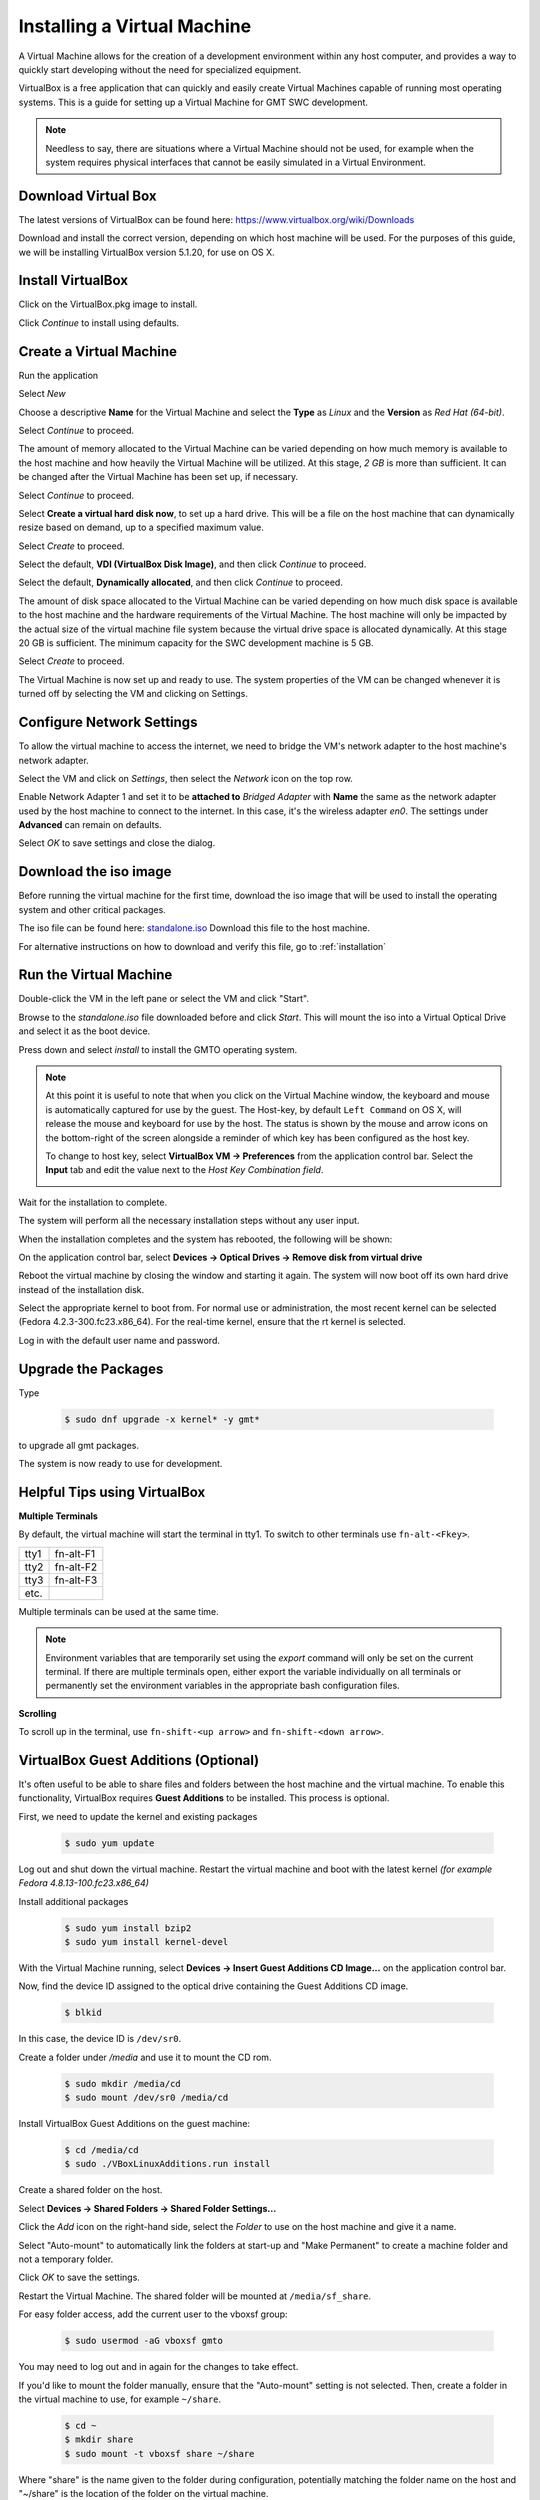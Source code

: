 .. _virtual_machine:

Installing a Virtual Machine
============================

A Virtual Machine allows for the creation of a development environment within
any host computer, and provides a way to quickly start developing without the
need for specialized equipment.

VirtualBox is a free application that can quickly and easily create Virtual
Machines capable of running most operating systems. This is a guide for setting
up a Virtual Machine for GMT SWC development.

.. note::
  Needless to say, there are situations where a Virtual Machine should not be
  used, for example when the system requires physical interfaces that cannot be
  easily simulated in a Virtual Environment.

Download Virtual Box
--------------------

The latest versions of VirtualBox can be found here:
`<https://www.virtualbox.org/wiki/Downloads>`_

Download and install the correct version, depending on which host machine will
be used. For the purposes of this guide, we will be installing VirtualBox
version 5.1.20, for use on OS X.

Install VirtualBox
------------------

.. image:: images/ss01_virtualbox_installation.png
  :align: center
  :scale: 70 %
  :alt: VirtualBox Installation Window

Click on the VirtualBox.pkg image to install.

.. image:: images/ss02_virtualbox_install_start.png
  :align: center
  :scale: 70 %
  :alt: VirtualBox Installation Window

Click *Continue* to install using defaults.

.. image:: images/ss03_virtualbox_install_finish.png
  :align: center
  :scale: 70 %
  :alt: VirtualBox Installation Window

Create a Virtual Machine
------------------------

Run the application

.. image:: images/ss04_virtualbox_welcome.png
  :align: center
  :scale: 70 %
  :alt: VirtualBox Application Window

Select *New*

.. image:: images/ss05_new_name_type.png
  :align: center
  :scale: 70 %
  :alt: Name and Operating System

Choose a descriptive **Name** for the Virtual Machine and select the **Type**
as *Linux* and the **Version** as *Red Hat (64-bit)*.

Select *Continue* to proceed.

.. image:: images/ss06_new_memory_size.png
  :align: center
  :scale: 70 %
  :alt: Memory Size

The amount of memory allocated to the Virtual Machine can be varied depending
on how much memory is available to the host machine and how heavily the
Virtual Machine will be utilized. At this stage, *2 GB* is more than sufficient.
It can be changed after the Virtual Machine has been set up, if necessary.

Select *Continue* to proceed.

.. image:: images/ss07_new_hard_disk.png
  :align: center
  :scale: 70 %
  :alt: Hard Disk

Select **Create a virtual hard disk now**, to set up a hard drive.
This will be a file on the host machine that can dynamically resize based
on demand, up to a specified maximum value.

Select *Create* to proceed.

.. image:: images/ss08_new_hard_disk_type.png
  :align: center
  :scale: 70 %
  :alt: Hard Disk File Type

Select the default, **VDI (VirtualBox Disk Image)**, and then click
*Continue* to proceed.

.. image:: images/ss09_new_hard_disk_storage.png
  :align: center
  :scale: 70 %
  :alt: Storage on Physical Hard Disk

Select the default, **Dynamically allocated**, and then click
*Continue* to proceed.

.. image:: images/ss10_new_hard_disk_location_size.png
  :align: center
  :scale: 70 %
  :alt: File Location and Size

The amount of disk space allocated to the Virtual Machine can be varied
depending on how much disk space is available to the host machine and the
hardware requirements of the Virtual Machine.
The host machine will only be impacted by the actual size of the virtual
machine file system because the virtual drive space is allocated dynamically.
At this stage 20 GB is sufficient.
The minimum capacity for the SWC development machine is 5 GB.

Select *Create* to proceed.

.. image:: images/ss11_virtualbox_main_window.png
  :align: center
  :scale: 70 %
  :alt: VirtualBox Main Window

The Virtual Machine is now set up and ready to use.
The system properties of the VM can be changed whenever it is turned off
by selecting the VM and clicking on Settings.

Configure Network Settings
--------------------------

To allow the virtual machine to access the internet, we need to bridge the
VM's network adapter to the host machine's network adapter.

Select the VM and click on *Settings*, then select the *Network* icon on
the top row.

.. image:: images/ss12_network_settings.png
  :align: center
  :scale: 70 %
  :alt: Network Adapter Settings

Enable Network Adapter 1 and set it to be **attached to** *Bridged Adapter*
with **Name** the same as the network adapter used by the host machine to
connect to the internet. In this case, it's the wireless adapter *en0*.
The settings under **Advanced** can remain on defaults.

Select *OK* to save settings and close the dialog.

Download the iso image
----------------------

Before running the virtual machine for the first time, download the iso image
that will be used to install the operating system and other critical packages.

The iso file can be found here:
`standalone.iso <http://52.52.46.32/srv/gmt/iso/standalone.iso>`_
Download this file to the host machine.

For alternative instructions on how to download and verify this file,
go to :ref:`installation`

Run the Virtual Machine
-----------------------

Double-click the VM in the left pane or select the VM and click "Start".

.. image:: images/ss13_first_run_iso.png
  :align: center
  :scale: 70 %
  :alt: First Run

Browse to the *standalone.iso* file downloaded before and click *Start*.
This will mount the iso into a Virtual Optical Drive and select it as the boot
device.

.. image:: images/ss14_first_run_menu.png
  :align: center
  :scale: 70 %
  :alt: First Run Install Menu

Press down and select *install* to install the GMTO operating system.

.. note::
  At this point it is useful to note that when you click on the Virtual Machine
  window, the keyboard and mouse is automatically captured for use by the guest.
  The Host-key, by default ``Left Command`` on OS X, will release the mouse and keyboard
  for use by the host.  The status is shown by the mouse and arrow icons on the
  bottom-right of the screen alongside a reminder of which key has been
  configured as the host key.

  To change to host key, select **VirtualBox VM -> Preferences** from the
  application control bar. Select the **Input** tab and edit the value next
  to the *Host Key Combination field*.

  .. image:: images/ss15_host_key_configuration.png
    :align: center
    :scale: 70 %
    :alt: Host Key Configuration

Wait for the installation to complete.

.. image:: images/ss16_os_install_inprogress.png
  :align: center
  :scale: 70 %
  :alt: OS Installation

The system will perform all the necessary installation steps without any
user input.

When the installation completes and the system has rebooted,
the following will be shown:

.. image:: images/ss17_os_install_complete.png
  :align: center
  :scale: 70 %
  :alt: OS Installation Complete

On the application control bar, select
**Devices -> Optical Drives -> Remove disk from virtual drive**

Reboot the virtual machine by closing the window and starting it again.
The system will now boot off its own hard drive instead of the installation disk.

.. image:: images/ss18_boot_select_kernel.png
  :align: center
  :scale: 70 %
  :alt: Select kernel

Select the appropriate kernel to boot from. For normal use or administration,
the most recent kernel can be selected (Fedora 4.2.3-300.fc23.x86_64).
For the real-time kernel, ensure that the rt kernel is selected.

Log in with the default user name and password.

.. image:: images/ss19_login_terminal.png
  :align: center
  :scale: 70 %
  :alt: User login

Upgrade the Packages
--------------------

Type

  .. code-block:: bash

    $ sudo dnf upgrade -x kernel* -y gmt*

to upgrade all gmt packages.

.. image:: images/ss20_update_gmt_before.png
  :align: center
  :scale: 70 %
  :alt: Upgrade GMT Packages - before

.. image:: images/ss21_update_gmt_after.png
  :align: center
  :scale: 70 %
  :alt: Upgrade GMT Packages - after

The system is now ready to use for development.

Helpful Tips using VirtualBox
-----------------------------

**Multiple Terminals**

By default, the virtual machine will start the terminal in tty1.
To switch to other terminals use ``fn-alt-<Fkey>``.

+--------------+---------------+
| tty1         | fn-alt-F1     |
+--------------+---------------+
| tty2         | fn-alt-F2     |
+--------------+---------------+
| tty3         | fn-alt-F3     |
+--------------+---------------+
| etc.         |               |
+--------------+---------------+

Multiple terminals can be used at the same time.

.. note::
  Environment variables that are temporarily set using the *export* command will
  only be set on the current terminal. If there are multiple terminals open,
  either export the variable individually on all terminals or permanently set the
  environment variables in the appropriate bash configuration files.

**Scrolling**

To scroll up in the terminal, use ``fn-shift-<up arrow>`` and
``fn-shift-<down arrow>``.


VirtualBox Guest Additions (Optional)
-------------------------------------
It's often useful to be able to share files and folders between the host
machine and the virtual machine. To enable this functionality, VirtualBox
requires **Guest Additions** to be installed. This process is optional.

First, we need to update the kernel and existing packages

  .. code-block:: bash

    $ sudo yum update

Log out and shut down the virtual machine.
Restart the virtual machine and boot with the latest kernel
*(for example Fedora 4.8.13-100.fc23.x86_64)*

.. image:: images/ss22_kernel_update.png
  :align: center
  :scale: 70 %
  :alt: Boot with latest Kernel

Install additional packages

  .. code-block:: bash

    $ sudo yum install bzip2
    $ sudo yum install kernel-devel

With the Virtual Machine running, select
**Devices -> Insert Guest Additions CD Image...** on the application control bar.

Now, find the device ID assigned to the optical drive containing the
Guest Additions CD image.

  .. code-block:: bash

    $ blkid

.. image:: images/ss23_blkid_mount_cd.png
  :align: center
  :scale: 70 %
  :alt: Mount Optical Drive

In this case, the device ID is ``/dev/sr0``.

Create a folder under */media* and use it to mount the CD rom.

  .. code-block:: bash

    $ sudo mkdir /media/cd
    $ sudo mount /dev/sr0 /media/cd

Install VirtualBox Guest Additions on the guest machine:

  .. code-block:: bash

    $ cd /media/cd
    $ sudo ./VBoxLinuxAdditions.run install

.. image:: images/ss24_vbox_install_guestadditions.png
  :align: center
  :scale: 70 %
  :alt: Install VirtualBox Guest Additions

Create a shared folder on the host.

Select **Devices -> Shared Folders -> Shared Folder Settings...**

Click the *Add* icon on the right-hand side, select the *Folder* to use on the
host machine and give it a name.

Select "Auto-mount" to automatically link the folders at start-up and
"Make Permanent" to create a machine folder and not a temporary folder.

.. image:: images/ss25_shared_folder.png
  :align: center
  :scale: 70 %
  :alt: Configuring a Shared Folder

Click *OK* to save the settings.

Restart the Virtual Machine. The shared folder will be mounted at ``/media/sf_share``.

For easy folder access, add the current user to the vboxsf group:

  .. code-block:: bash

    $ sudo usermod -aG vboxsf gmto

You may need to log out and in again for the changes to take effect.

If you'd like to mount the folder manually, ensure that the "Auto-mount"
setting is not selected. Then, create a folder in the virtual machine to use,
for example ``~/share``.

  .. code-block:: bash

    $ cd ~
    $ mkdir share
    $ sudo mount -t vboxsf share ~/share

Where "share" is the name given to the folder during configuration,
potentially matching the folder name on the host and "~/share" is the
location of the folder on the virtual machine.

In this case, the gmto user does not need to be added to the vboxsf group to
allow full access to the folder.

Troubleshooting
---------------

Logging Service
~~~~~~~~~~~~~~~

If there is an issue starting the logging service, check that the mongo DB
process is running and try to restart the service.

    .. code-block:: bash

      $ systemctl status -l mongod
      $ sudo service mongod restart

If the problem persists, check the log file for information on why the service is unable to start

    .. code-block:: bash

      $ sudo less /var/log/mongodb/mongod.log

If, for example, the error *Insufficient free space for journal files* is shown in the log,
it can be fixed by editing the mongod configuration file to set *smallfiles = true*.
This may be the case if a smaller hard drive size was selected for a virtual machine.

    .. code-block:: bash

      $ sudo vim /etc/mongod.conf

Restart the service and check the status again.

    .. code-block:: bash

      $ sudo service mongod restart
      $ systemctl status -l mongod


:ref:`[back to top] <virtual_machine>`
